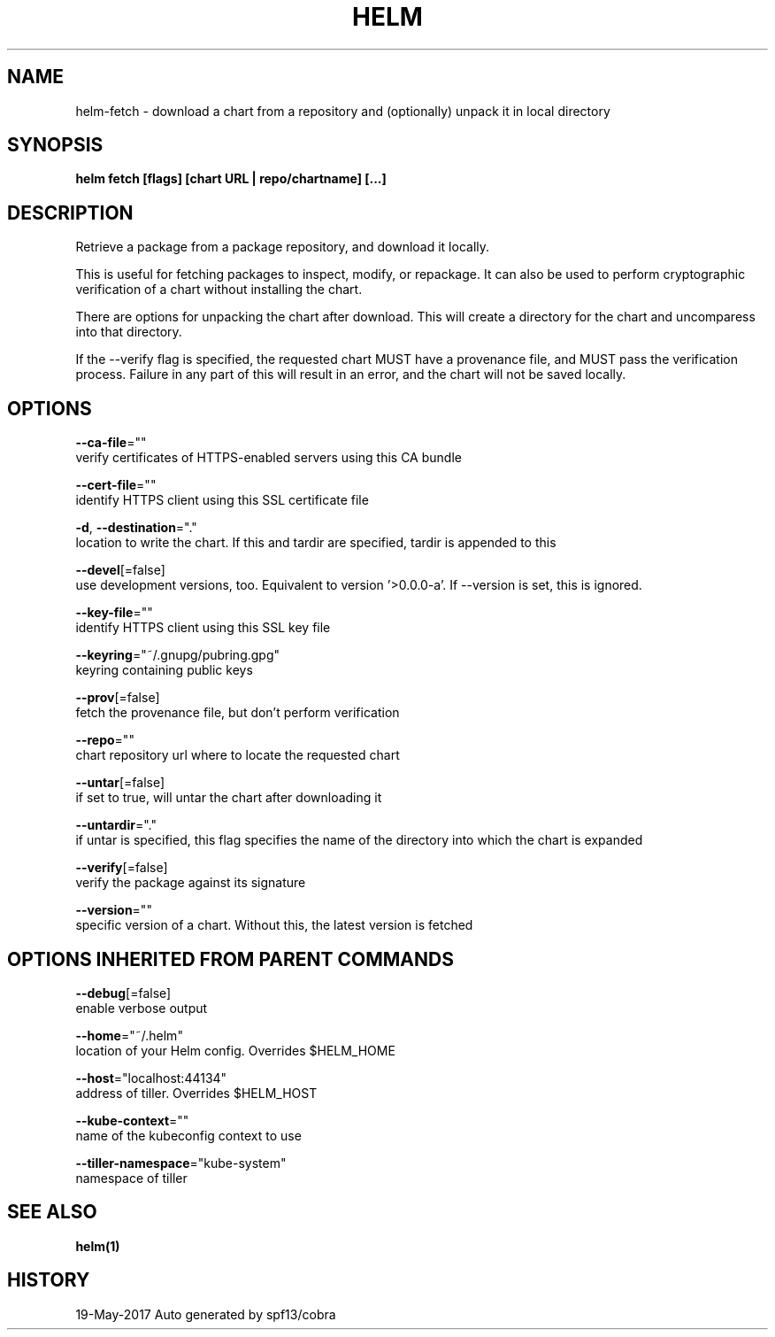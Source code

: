 .TH "HELM" "1" "May 2017" "Auto generated by spf13/cobra" "" 
.nh
.ad l


.SH NAME
.PP
helm\-fetch \- download a chart from a repository and (optionally) unpack it in local directory


.SH SYNOPSIS
.PP
\fBhelm fetch [flags] [chart URL | repo/chartname] [...]\fP


.SH DESCRIPTION
.PP
Retrieve a package from a package repository, and download it locally.

.PP
This is useful for fetching packages to inspect, modify, or repackage. It can
also be used to perform cryptographic verification of a chart without installing
the chart.

.PP
There are options for unpacking the chart after download. This will create a
directory for the chart and uncomparess into that directory.

.PP
If the \-\-verify flag is specified, the requested chart MUST have a provenance
file, and MUST pass the verification process. Failure in any part of this will
result in an error, and the chart will not be saved locally.


.SH OPTIONS
.PP
\fB\-\-ca\-file\fP=""
    verify certificates of HTTPS\-enabled servers using this CA bundle

.PP
\fB\-\-cert\-file\fP=""
    identify HTTPS client using this SSL certificate file

.PP
\fB\-d\fP, \fB\-\-destination\fP="."
    location to write the chart. If this and tardir are specified, tardir is appended to this

.PP
\fB\-\-devel\fP[=false]
    use development versions, too. Equivalent to version '>0.0.0\-a'. If \-\-version is set, this is ignored.

.PP
\fB\-\-key\-file\fP=""
    identify HTTPS client using this SSL key file

.PP
\fB\-\-keyring\fP="~/.gnupg/pubring.gpg"
    keyring containing public keys

.PP
\fB\-\-prov\fP[=false]
    fetch the provenance file, but don't perform verification

.PP
\fB\-\-repo\fP=""
    chart repository url where to locate the requested chart

.PP
\fB\-\-untar\fP[=false]
    if set to true, will untar the chart after downloading it

.PP
\fB\-\-untardir\fP="."
    if untar is specified, this flag specifies the name of the directory into which the chart is expanded

.PP
\fB\-\-verify\fP[=false]
    verify the package against its signature

.PP
\fB\-\-version\fP=""
    specific version of a chart. Without this, the latest version is fetched


.SH OPTIONS INHERITED FROM PARENT COMMANDS
.PP
\fB\-\-debug\fP[=false]
    enable verbose output

.PP
\fB\-\-home\fP="~/.helm"
    location of your Helm config. Overrides $HELM\_HOME

.PP
\fB\-\-host\fP="localhost:44134"
    address of tiller. Overrides $HELM\_HOST

.PP
\fB\-\-kube\-context\fP=""
    name of the kubeconfig context to use

.PP
\fB\-\-tiller\-namespace\fP="kube\-system"
    namespace of tiller


.SH SEE ALSO
.PP
\fBhelm(1)\fP


.SH HISTORY
.PP
19\-May\-2017 Auto generated by spf13/cobra

